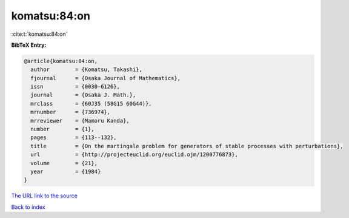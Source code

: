 komatsu:84:on
=============

:cite:t:`komatsu:84:on`

**BibTeX Entry:**

.. code-block:: bibtex

   @article{komatsu:84:on,
     author        = {Komatsu, Takashi},
     fjournal      = {Osaka Journal of Mathematics},
     issn          = {0030-6126},
     journal       = {Osaka J. Math.},
     mrclass       = {60J35 (58G15 60G44)},
     mrnumber      = {736974},
     mrreviewer    = {Mamoru Kanda},
     number        = {1},
     pages         = {113--132},
     title         = {On the martingale problem for generators of stable processes with perturbations},
     url           = {http://projecteuclid.org/euclid.ojm/1200776873},
     volume        = {21},
     year          = {1984}
   }

`The URL link to the source <http://projecteuclid.org/euclid.ojm/1200776873>`__


`Back to index <../By-Cite-Keys.html>`__
